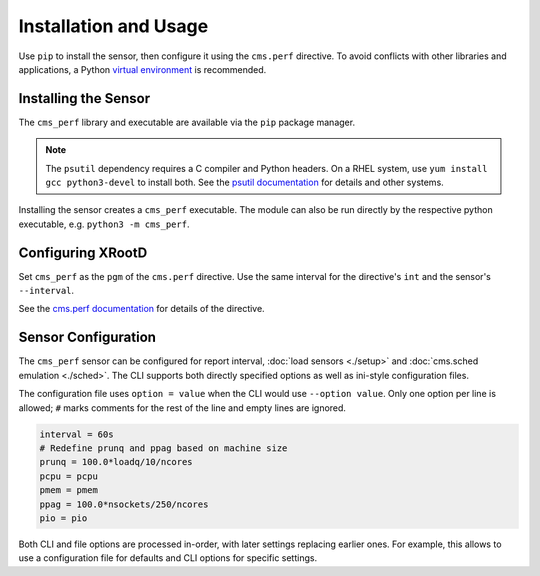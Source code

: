 ======================
Installation and Usage
======================

Use ``pip`` to install the sensor,
then configure it using the ``cms.perf`` directive.
To avoid conflicts with other libraries and applications,
a Python `virtual environment`_ is recommended.

Installing the Sensor
=====================

The ``cms_perf`` library and executable are available via the ``pip`` package manager.

.. tabs::

    .. group-tab:: System Installation

        .. code:: bash

            # install globally for the system Python3
            python3 -m pip install cms_perf

    .. group-tab:: VEnv Installation

        .. code:: bash

            VENV_PATH="/opt/xrootd/py3venv"        # change as desired
            python3 -m venv ${VENV_PATH}
            ${VENV_PATH}/bin/pip install cms_perf

.. note::

    The ``psutil`` dependency requires a C compiler and Python headers.
    On a RHEL system, use ``yum install gcc python3-devel`` to install both.
    See the `psutil documentation`_ for details and other systems.

Installing the sensor creates a ``cms_perf`` executable.
The module can also be run directly by the respective python executable,
e.g. ``python3 -m cms_perf``.

.. tabs::

    .. group-tab:: System Installation

        .. code:: bash

            cms_perf --help

    .. group-tab:: VEnv Installation

        .. code:: bash

            ${VENV_PATH}/bin/cms_perf --help

Configuring XRootD
==================

Set ``cms_perf`` as the ``pgm`` of the ``cms.perf`` directive.
Use the same interval for the directive's ``int`` and the sensor's ``--interval``.

.. tabs::

    .. group-tab:: System Installation

        .. code::

            set SCRIPT_BIN = /usr/local/bin
            cms.perf int 2m pgm $(SCRIPT_BIN)/cms_perf --interval 2m

    .. group-tab:: VEnv Installation

        .. code::

            set SCRIPT_BIN = /opt/xrootd/py3venv/bin
            cms.perf int 2m pgm $(SCRIPT_BIN)/cms_perf --interval 2m

See the `cms.perf documentation`_ for details of the directive.

Sensor Configuration
====================

The ``cms_perf`` sensor can be configured for report interval,
:doc:`load sensors <./setup>` and :doc:`cms.sched emulation <./sched>`.
The CLI supports both directly specified options as well as
ini-style configuration files.

.. tabs::

    .. group-tab:: Explicit Option

        .. code::

            cms_perf --interval 10

    .. group-tab:: Configuration File

        .. code::

            cms_perf @/etc/cms_perf.ini

The configuration file uses ``option = value``
when the CLI would use ``--option value``.
Only one option per line is allowed;
``#`` marks comments for the rest of the line and empty lines are ignored.

.. code::

    interval = 60s
    # Redefine prunq and ppag based on machine size
    prunq = 100.0*loadq/10/ncores
    pcpu = pcpu
    pmem = pmem
    ppag = 100.0*nsockets/250/ncores
    pio = pio

Both CLI and file options are processed in-order,
with later settings replacing earlier ones.
For example, this allows to use a configuration file for defaults
and CLI options for specific settings.

.. _virtual environment: https://docs.python.org/3/library/venv.html
.. _psutil documentation: https://psutil.readthedocs.io/
.. _cms.perf documentation: https://xrootd.slac.stanford.edu/doc/dev410/cms_config.htm#_Toc8247264
